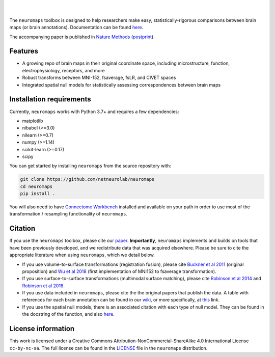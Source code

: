 .. image:: https://github.com/netneurolab/neuromaps/raw/main/docs/_static/neuromaps_logo.png

|

.. image:: https://zenodo.org/badge/375755159.svg
   :target: https://zenodo.org/badge/latestdoi/375755159
   :alt: Zenodo record

.. image:: https://img.shields.io/pypi/v/neuromaps
   :target: https://pypi.python.org/pypi/neuromaps/
   :alt: Latest PyPI version

.. image:: https://img.shields.io/badge/docker-netneurolab/neuromaps-brightgreen.svg?logo=docker&style=flat
  :target: https://hub.docker.com/r/netneurolab/neuromaps/tags/
  :alt: Latest Docker image

.. image:: https://github.com/netneurolab/neuromaps/actions/workflows/tests.yml/badge.svg
  :target: https://github.com/netneurolab/neuromaps/actions/workflows/tests.yml
  :alt: run-tests status

.. image:: https://github.com/netneurolab/neuromaps/actions/workflows/docs.yml/badge.svg
  :target: https://netneurolab.github.io/neuromaps/
  :alt: deploy-docs status

|

The ``neuromaps`` toolbox is designed to help researchers make easy,
statistically-rigorous comparisons between brain maps (or brain annotations).
Documentation can be found `here <https://netneurolab.github.io/neuromaps/>`_.

The accompanying paper is published in `Nature Methods <https://www.nature.com/articles/s41592-022-01625-w>`_ (`postprint <https://github.com/netneurolab/neuromaps/blob/main/markello2022natmethods.pdf>`_).

Features
--------

- A growing repo of brain maps in their original coordinate space, including microstructure, function, electrophysiology, receptors, and more
- Robust transforms between MNI-152, fsaverage, fsLR, and CIVET spaces
- Integrated spatial null models for statistically assessing correspondences between brain maps

.. image:: https://github.com/netneurolab/neuromaps/raw/main/docs/_static/neuromaps_features.png


Installation requirements
-------------------------

Currently, ``neuromaps`` works with Python 3.7+ and requires a few
dependencies:

- matplotlib
- nibabel (>=3.0)
- nilearn (>=0.7)
- numpy (>=1.14)
- scikit-learn (>=0.17)
- scipy

You can get started by installing ``neuromaps`` from the source repository
with:

.. code-block:: bash

    git clone https://github.com/netneurolab/neuromaps
    cd neuromaps
    pip install .

You will also need to have `Connectome Workbench <https://www.humanconnectome.
org/software/connectome-workbench>`_ installed and available on your path in
order to use most of the transformation / resampling functionality of
``neuromaps``.

.. _installation:

Citation
--------

If you use the ``neuromaps`` toolbox, please cite our `paper <https://www.nature.com/articles/s41592-022-01625-w>`_.
**Importantly**, ``neuromaps`` implements and builds on tools that have been previously developed, and we redistribute data that was acquired elsewhere.
Please be sure to cite the appropriate literature when using ``neuromaps``, which we detail below.

- If you use volume-to-surface transformations (registration fusion), please cite `Buckner et al 2011 <https://journals.physiology.org/doi/full/10.1152/jn.00339.2011>`_ (original proposition) and `Wu et al 2018 <https://onlinelibrary.wiley.com/doi/10.1002/hbm.24213>`_ (first implementation of MNI152 to fsaverage transformation).
- If you use surface-to-surface transformations (multimodal surface matching), please cite `Robinson et al 2014 <https://www.sciencedirect.com/science/article/pii/S1053811914004546?via%3Dihub>`_ and `Robinson et al 2018 <https://www.sciencedirect.com/science/article/pii/S1053811917308649?via%3Dihub>`_.
- If you use data included in ``neuromaps``, please cite the the original papers that publish the data. A table with references for each brain annotation can be found in our `wiki <https://github.com/netneurolab/neuromaps/wiki>`_, or more specifically, at `this <https://docs.google.com/spreadsheets/d/1oZecOsvtQEh5pQkIf8cB6CyhPKVrQuko/edit?rtpof=true&sd=true#gid=1162991686>`_ link.
- If you use the spatial null models, there is an associated citation with each type of null model. They can be found in the docstring of the function, and also `here <https://netneurolab.github.io/neuromaps/api.html#module-neuromaps.nulls>`_. 

License information
-------------------

This work is licensed under a
Creative Commons Attribution-NonCommercial-ShareAlike 4.0 International License ``cc-by-nc-sa``.
The full license can be found in the
`LICENSE <https://github.com/netneurolab/neuromaps/blob/main/neuromaps
/LICENSE>`_ file in the ``neuromaps`` distribution.
